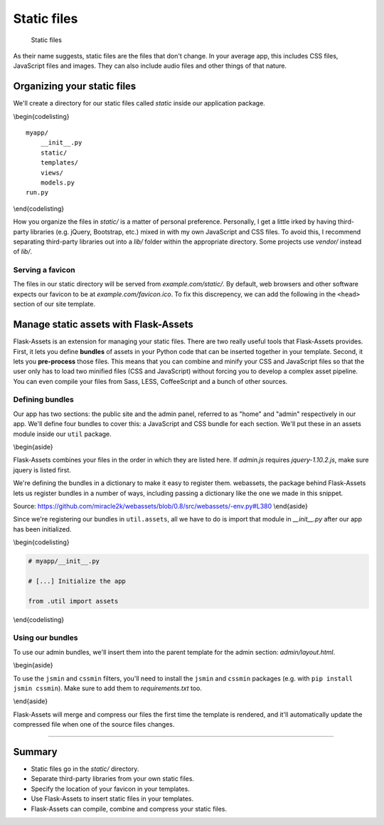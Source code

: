 Static files
============

.. figure:: _static/images/static.png
   :alt: Static files

   Static files
As their name suggests, static files are the files that don't change. In
your average app, this includes CSS files, JavaScript files and images.
They can also include audio files and other things of that nature.

Organizing your static files
----------------------------

We'll create a directory for our static files called *static* inside our
application package.

\\begin{codelisting}

::

    myapp/
        __init__.py
        static/
        templates/
        views/
        models.py
    run.py

\\end{codelisting}

How you organize the files in *static/* is a matter of personal
preference. Personally, I get a little irked by having third-party
libraries (e.g. jQuery, Bootstrap, etc.) mixed in with my own JavaScript
and CSS files. To avoid this, I recommend separating third-party
libraries out into a *lib/* folder within the appropriate directory.
Some projects use *vendor/* instead of *lib/*.

.. raw:: latex

   \begin{codelisting}
   \label{code:}
   \codecaption{An average \textit{static/} directory}
   ```
   static/
       css/
           lib/
               bootstrap.css
           style.css
           home.css
           admin.css
       js/
           lib/
               jquery.js
           home.js
           admin.js
       img/
           logo.svg
           favicon.ico
   ```
   \end{codelisting}

Serving a favicon
~~~~~~~~~~~~~~~~~

The files in our static directory will be served from
*example.com/static/*. By default, web browsers and other software
expects our favicon to be at *example.com/favicon.ico*. To fix this
discrepency, we can add the following in the ``<head>`` section of our
site template.

.. raw:: latex

   \begin{codelisting}
   \label{code:}
   \codecaption{}
   ```jinja
   <link rel="shortcut icon"
       href="{{ url_for('static', filename='img/favicon.ico') }}">
   ```
   \end{codelisting}

Manage static assets with Flask-Assets
--------------------------------------

Flask-Assets is an extension for managing your static files. There are
two really useful tools that Flask-Assets provides. First, it lets you
define **bundles** of assets in your Python code that can be inserted
together in your template. Second, it lets you **pre-process** those
files. This means that you can combine and minify your CSS and
JavaScript files so that the user only has to load two minified files
(CSS and JavaScript) without forcing you to develop a complex asset
pipeline. You can even compile your files from Sass, LESS, CoffeeScript
and a bunch of other sources.

.. raw:: latex

   \begin{codelisting}
   \label{code:}
   \codecaption{The \textit{static/} directory that we'll be working with in this chapter}
   ```
   static/
       css/
           lib/
               reset.css
           common.css
           home.css
           admin.css
       js/
           lib/
               jquery-1.10.2.js
               Chart.js
           home.js
           admin.js
       img/
           logo.svg
           favicon.ico
   ```
   \end{codelisting}

Defining bundles
~~~~~~~~~~~~~~~~

Our app has two sections: the public site and the admin panel, referred
to as "home" and "admin" respectively in our app. We'll define four
bundles to cover this: a JavaScript and CSS bundle for each section.
We'll put these in an assets module inside our ``util`` package.

.. raw:: latex

   \begin{codelisting}
   \label{code:}
   \codecaption{Defining our bundles}
   ```python
   # myapp/util/assets.py

   from flask.ext.assets import Bundle, Environment
   from .. import app

   bundles = {

       'home_js': Bundle(
           'js/lib/jquery-1.10.2.js',
           'js/home.js',
           output='gen/home.js),

       'home_css': Bundle(
           'css/lib/reset.css',
           'css/common.css',
           'css/home.css',
           output='gen/home.css),

       'admin_js': Bundle(
           'js/lib/jquery-1.10.2.js',
           'js/lib/Chart.js',
           'js/admin.js',
           output='gen/admin.js),

       'admin_css': Bundle(
           'css/lib/reset.css',
           'css/common.css',
           'css/admin.css',
           output='gen/admin.css)
   }

   assets = Environment(app)

   assets.register(bundles)
   ```
   \end{codelisting}

\\begin{aside}

Flask-Assets combines your files in the order in which they are listed
here. If *admin.js* requires *jquery-1.10.2.js*, make sure jquery is
listed first.

We're defining the bundles in a dictionary to make it easy to register
them. webassets, the package behind Flask-Assets lets us register
bundles in a number of ways, including passing a dictionary like the one
we made in this snippet.

Source:
`https://github.com/miracle2k/webassets/blob/0.8/src/webassets/-env.py#L380 <https://github.com/miracle2k/webassets/blob/0.8/src/webassets/env.py#L380>`__
\\end{aside}

Since we're registering our bundles in ``util.assets``, all we have to
do is import that module in *\_\_init\_\_.py* after our app has been
initialized.

\\begin{codelisting}

.. code:: python

    # myapp/__init__.py

    # [...] Initialize the app

    from .util import assets

\\end{codelisting}

Using our bundles
~~~~~~~~~~~~~~~~~

To use our admin bundles, we'll insert them into the parent template for
the admin section: *admin/layout.html*.

.. raw:: latex

   \begin{codelisting}
   \label{code:}
   \codecaption{Our app's directory}
   ```
   templates/
       home/
           layout.html
           index.html
           about.html
       admin/
           layout.html
           dash.html
           stats.html
   ```
   \end{codelisting}

\\begin{aside}

To use the ``jsmin`` and ``cssmin`` filters, you'll need to install the
``jsmin`` and ``cssmin`` packages (e.g. with
``pip install jsmin cssmin``). Make sure to add them to
*requirements.txt* too.

\\end{aside}

Flask-Assets will merge and compress our files the first time the
template is rendered, and it'll automatically update the compressed file
when one of the source files changes.

.. raw:: latex

   \begin{aside}
   \label{aside:}
   \heading{A note on debugging with Flask-Assets}

   If you set `ASSETS_DEBUG = True` in your config, Flask-Assets will output each source file individually instead of merging them.

   \end{aside}

--------------

.. raw:: latex

   \begin{aside}
   \label{aside:}
   \heading{Related Links}

   Take a look at some of these other filters that we can use with Flask-Assets: [http://elsdoerfer.name/docs/webassets/builtin_filters.html#js-css-compilers](http://elsdoerfer.name/docs/webassets/builtin_filters.html#js-css-compilers)

   \end{aside}

Summary
-------

-  Static files go in the *static/* directory.
-  Separate third-party libraries from your own static files.
-  Specify the location of your favicon in your templates.
-  Use Flask-Assets to insert static files in your templates.
-  Flask-Assets can compile, combine and compress your static files.

